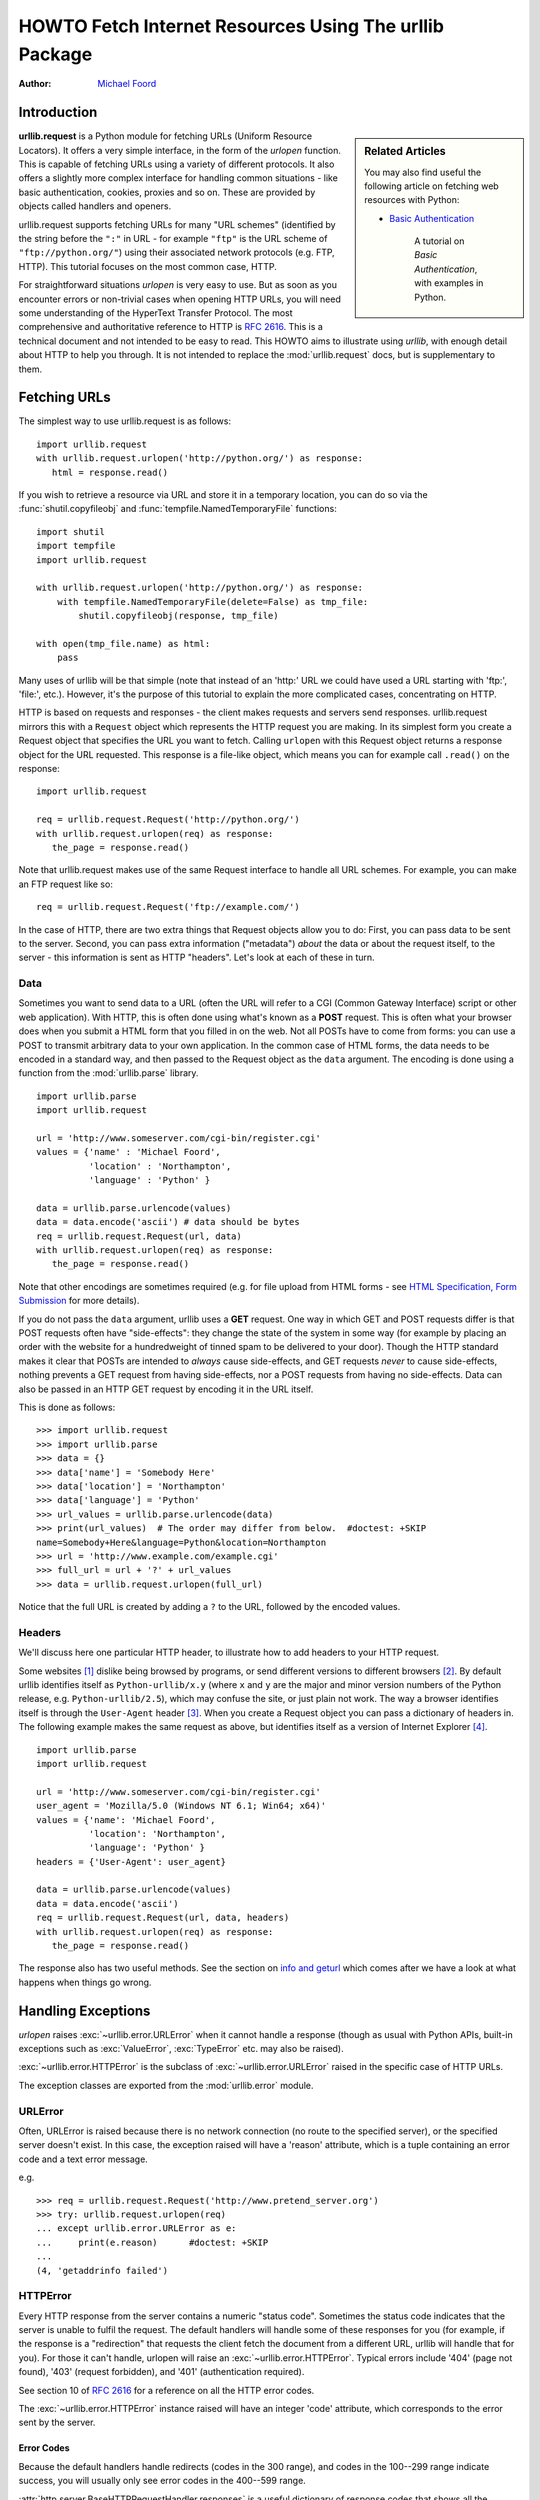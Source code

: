 .. _urllib-howto:

***********************************************************
  HOWTO Fetch Internet Resources Using The urllib Package
***********************************************************

:Author: `Michael Foord <https://agileabstractions.com/>`_


Introduction
============

.. sidebar:: Related Articles

    You may also find useful the following article on fetching web resources
    with Python:

    * `Basic Authentication <https://web.archive.org/web/20201215133350/http://www.voidspace.org.uk/python/articles/authentication.shtml>`_

        A tutorial on *Basic Authentication*, with examples in Python.

**urllib.request** is a Python module for fetching URLs
(Uniform Resource Locators). It offers a very simple interface, in the form of
the *urlopen* function. This is capable of fetching URLs using a variety of
different protocols. It also offers a slightly more complex interface for
handling common situations - like basic authentication, cookies, proxies and so
on. These are provided by objects called handlers and openers.

urllib.request supports fetching URLs for many "URL schemes" (identified by the string
before the ``":"`` in URL - for example ``"ftp"`` is the URL scheme of
``"ftp://python.org/"``) using their associated network protocols (e.g. FTP, HTTP).
This tutorial focuses on the most common case, HTTP.

For straightforward situations *urlopen* is very easy to use. But as soon as you
encounter errors or non-trivial cases when opening HTTP URLs, you will need some
understanding of the HyperText Transfer Protocol. The most comprehensive and
authoritative reference to HTTP is :rfc:`2616`. This is a technical document and
not intended to be easy to read. This HOWTO aims to illustrate using *urllib*,
with enough detail about HTTP to help you through. It is not intended to replace
the :mod:`urllib.request` docs, but is supplementary to them.


Fetching URLs
=============

The simplest way to use urllib.request is as follows::

    import urllib.request
    with urllib.request.urlopen('http://python.org/') as response:
       html = response.read()

If you wish to retrieve a resource via URL and store it in a temporary
location, you can do so via the :func:`shutil.copyfileobj` and
:func:`tempfile.NamedTemporaryFile` functions::

    import shutil
    import tempfile
    import urllib.request

    with urllib.request.urlopen('http://python.org/') as response:
        with tempfile.NamedTemporaryFile(delete=False) as tmp_file:
            shutil.copyfileobj(response, tmp_file)

    with open(tmp_file.name) as html:
        pass

Many uses of urllib will be that simple (note that instead of an 'http:' URL we
could have used a URL starting with 'ftp:', 'file:', etc.).  However, it's the
purpose of this tutorial to explain the more complicated cases, concentrating on
HTTP.

HTTP is based on requests and responses - the client makes requests and servers
send responses. urllib.request mirrors this with a ``Request`` object which represents
the HTTP request you are making. In its simplest form you create a Request
object that specifies the URL you want to fetch. Calling ``urlopen`` with this
Request object returns a response object for the URL requested. This response is
a file-like object, which means you can for example call ``.read()`` on the
response::

    import urllib.request

    req = urllib.request.Request('http://python.org/')
    with urllib.request.urlopen(req) as response:
       the_page = response.read()

Note that urllib.request makes use of the same Request interface to handle all URL
schemes.  For example, you can make an FTP request like so::

    req = urllib.request.Request('ftp://example.com/')

In the case of HTTP, there are two extra things that Request objects allow you
to do: First, you can pass data to be sent to the server.  Second, you can pass
extra information ("metadata") *about* the data or about the request itself, to
the server - this information is sent as HTTP "headers".  Let's look at each of
these in turn.

Data
----

Sometimes you want to send data to a URL (often the URL will refer to a CGI
(Common Gateway Interface) script or other web application). With HTTP,
this is often done using what's known as a **POST** request. This is often what
your browser does when you submit a HTML form that you filled in on the web. Not
all POSTs have to come from forms: you can use a POST to transmit arbitrary data
to your own application. In the common case of HTML forms, the data needs to be
encoded in a standard way, and then passed to the Request object as the ``data``
argument. The encoding is done using a function from the :mod:`urllib.parse`
library. ::

    import urllib.parse
    import urllib.request

    url = 'http://www.someserver.com/cgi-bin/register.cgi'
    values = {'name' : 'Michael Foord',
              'location' : 'Northampton',
              'language' : 'Python' }

    data = urllib.parse.urlencode(values)
    data = data.encode('ascii') # data should be bytes
    req = urllib.request.Request(url, data)
    with urllib.request.urlopen(req) as response:
       the_page = response.read()

Note that other encodings are sometimes required (e.g. for file upload from HTML
forms - see `HTML Specification, Form Submission
<https://www.w3.org/TR/REC-html40/interact/forms.html#h-17.13>`_ for more
details).

If you do not pass the ``data`` argument, urllib uses a **GET** request. One
way in which GET and POST requests differ is that POST requests often have
"side-effects": they change the state of the system in some way (for example by
placing an order with the website for a hundredweight of tinned spam to be
delivered to your door).  Though the HTTP standard makes it clear that POSTs are
intended to *always* cause side-effects, and GET requests *never* to cause
side-effects, nothing prevents a GET request from having side-effects, nor a
POST requests from having no side-effects. Data can also be passed in an HTTP
GET request by encoding it in the URL itself.

This is done as follows::

    >>> import urllib.request
    >>> import urllib.parse
    >>> data = {}
    >>> data['name'] = 'Somebody Here'
    >>> data['location'] = 'Northampton'
    >>> data['language'] = 'Python'
    >>> url_values = urllib.parse.urlencode(data)
    >>> print(url_values)  # The order may differ from below.  #doctest: +SKIP
    name=Somebody+Here&language=Python&location=Northampton
    >>> url = 'http://www.example.com/example.cgi'
    >>> full_url = url + '?' + url_values
    >>> data = urllib.request.urlopen(full_url)

Notice that the full URL is created by adding a ``?`` to the URL, followed by
the encoded values.

Headers
-------

We'll discuss here one particular HTTP header, to illustrate how to add headers
to your HTTP request.

Some websites [#]_ dislike being browsed by programs, or send different versions
to different browsers [#]_. By default urllib identifies itself as
``Python-urllib/x.y`` (where ``x`` and ``y`` are the major and minor version
numbers of the Python release,
e.g. ``Python-urllib/2.5``), which may confuse the site, or just plain
not work. The way a browser identifies itself is through the
``User-Agent`` header [#]_. When you create a Request object you can
pass a dictionary of headers in. The following example makes the same
request as above, but identifies itself as a version of Internet
Explorer [#]_. ::

    import urllib.parse
    import urllib.request

    url = 'http://www.someserver.com/cgi-bin/register.cgi'
    user_agent = 'Mozilla/5.0 (Windows NT 6.1; Win64; x64)'
    values = {'name': 'Michael Foord',
              'location': 'Northampton',
              'language': 'Python' }
    headers = {'User-Agent': user_agent}

    data = urllib.parse.urlencode(values)
    data = data.encode('ascii')
    req = urllib.request.Request(url, data, headers)
    with urllib.request.urlopen(req) as response:
       the_page = response.read()

The response also has two useful methods. See the section on `info and geturl`_
which comes after we have a look at what happens when things go wrong.


Handling Exceptions
===================

*urlopen* raises :exc:`~urllib.error.URLError` when it cannot handle a response (though as
usual with Python APIs, built-in exceptions such as :exc:`ValueError`,
:exc:`TypeError` etc. may also be raised).

:exc:`~urllib.error.HTTPError` is the subclass of :exc:`~urllib.error.URLError` raised in the specific case of
HTTP URLs.

The exception classes are exported from the :mod:`urllib.error` module.

URLError
--------

Often, URLError is raised because there is no network connection (no route to
the specified server), or the specified server doesn't exist.  In this case, the
exception raised will have a 'reason' attribute, which is a tuple containing an
error code and a text error message.

e.g. ::

    >>> req = urllib.request.Request('http://www.pretend_server.org')
    >>> try: urllib.request.urlopen(req)
    ... except urllib.error.URLError as e:
    ...     print(e.reason)      #doctest: +SKIP
    ...
    (4, 'getaddrinfo failed')


HTTPError
---------

Every HTTP response from the server contains a numeric "status code". Sometimes
the status code indicates that the server is unable to fulfil the request. The
default handlers will handle some of these responses for you (for example, if
the response is a "redirection" that requests the client fetch the document from
a different URL, urllib will handle that for you). For those it can't handle,
urlopen will raise an :exc:`~urllib.error.HTTPError`. Typical errors include '404' (page not
found), '403' (request forbidden), and '401' (authentication required).

See section 10 of :rfc:`2616` for a reference on all the HTTP error codes.

The :exc:`~urllib.error.HTTPError` instance raised will have an integer 'code' attribute, which
corresponds to the error sent by the server.

Error Codes
~~~~~~~~~~~

Because the default handlers handle redirects (codes in the 300 range), and
codes in the 100--299 range indicate success, you will usually only see error
codes in the 400--599 range.

:attr:`http.server.BaseHTTPRequestHandler.responses` is a useful dictionary of
response codes that shows all the response codes used by :rfc:`2616`.
An excerpt from the dictionary is shown below ::

    responses = {
        ...
        <HTTPStatus.OK: 200>: ('OK', 'Request fulfilled, document follows'),
        ...
        <HTTPStatus.FORBIDDEN: 403>: ('Forbidden',
                                      'Request forbidden -- authorization will '
                                      'not help'),
        <HTTPStatus.NOT_FOUND: 404>: ('Not Found',
                                      'Nothing matches the given URI'),
        ...
        <HTTPStatus.IM_A_TEAPOT: 418>: ("I'm a Teapot",
                                        'Server refuses to brew coffee because '
                                        'it is a teapot'),
        ...
        <HTTPStatus.SERVICE_UNAVAILABLE: 503>: ('Service Unavailable',
                                                'The server cannot process the '
                                                'request due to a high load'),
        ...
        }

When an error is raised the server responds by returning an HTTP error code
*and* an error page. You can use the :exc:`~urllib.error.HTTPError` instance as a response on the
page returned. This means that as well as the code attribute, it also has read,
geturl, and info, methods as returned by the ``urllib.response`` module::

    >>> req = urllib.request.Request('http://www.python.org/fish.html')
    >>> try:
    ...     urllib.request.urlopen(req)
    ... except urllib.error.HTTPError as e:
    ...     print(e.code)
    ...     print(e.read())  #doctest: +ELLIPSIS, +NORMALIZE_WHITESPACE
    ...
    404
    b'<!DOCTYPE html PUBLIC "-//W3C//DTD XHTML 1.0 Transitional//EN"
      "http://www.w3.org/TR/xhtml1/DTD/xhtml1-transitional.dtd">\n\n\n<html
      ...
      <title>Page Not Found</title>\n
      ...

Handling redirects
~~~~~~~~~~~~~~~~~~~

Since a redirect also raises a :exc:`~urllib.error.HTTPError`, you can implement
an exception handler to make follow-up requests and handle the redirects.

For example ::

    >>> import urllib.request
    >>> import urllib.parse
    >>> url = 'http://example.com/redirect'
    >>> data = 'example=data'.encode('utf-8')
    >>> req = urllib.request.Request(url, data)
    >>> while True:
    ...     try:
    ...         print(f'{req.get_method()}: {req.get_full_url()}')
    ...         resp = urllib.request.urlopen(req)
    ...         break
    ...     except urllib.error.HTTPError as e:
    ...         if e.status != 307:
    ...             raise
    ...         redirected_url = urllib.parse.urljoin(url, e.headers['Location'])
    ...         req = urllib.request.Request(redirected_url, data)
    ...
    POST: http://example.com/url
    POST: http://example.com/redirect-1
    POST: http://example.com/redirect-2
    POST: http://example.com/final-url
    b'{"example":"response"}\n'

Since a new request is created for each redirect, any necessary data or other
parameters must be explicitly passed to the new request.

Wrapping it Up
--------------

So if you want to be prepared for :exc:`~urllib.error.HTTPError` *or* :exc:`~urllib.error.URLError` there are two
basic approaches. I prefer the second approach.

Number 1
~~~~~~~~

::


    from urllib.request import Request, urlopen
    from urllib.error import URLError, HTTPError
    req = Request(someurl)
    try:
        response = urlopen(req)
    except HTTPError as e:
        print('The server couldn\'t fulfill the request.')
        print('Error code: ', e.code)
    except URLError as e:
        print('We failed to reach a server.')
        print('Reason: ', e.reason)
    else:
        # everything is fine


.. note::

    The ``except HTTPError`` *must* come first, otherwise ``except URLError``
    will *also* catch an :exc:`~urllib.error.HTTPError`.

Number 2
~~~~~~~~

::

    from urllib.request import Request, urlopen
    from urllib.error import URLError
    req = Request(someurl)
    try:
        response = urlopen(req)
    except URLError as e:
        if hasattr(e, 'reason'):
            print('We failed to reach a server.')
            print('Reason: ', e.reason)
        elif hasattr(e, 'code'):
            print('The server couldn\'t fulfill the request.')
            print('Error code: ', e.code)
    else:
        # everything is fine


info and geturl
===============

The response returned by urlopen (or the :exc:`~urllib.error.HTTPError` instance) has two
useful methods :meth:`!info` and :meth:`!geturl` and is defined in the module
:mod:`urllib.response`.

* **geturl** - this returns the real URL of the page fetched. This is useful
  because ``urlopen`` (or the opener object used) may have followed a
  redirect. The URL of the page fetched may not be the same as the URL requested.

* **info** - this returns a dictionary-like object that describes the page
  fetched, particularly the headers sent by the server. It is currently an
  :class:`http.client.HTTPMessage` instance.

Typical headers include 'Content-length', 'Content-type', and so on. See the
`Quick Reference to HTTP Headers <https://jkorpela.fi/http.html>`_
for a useful listing of HTTP headers with brief explanations of their meaning
and use.


Openers and Handlers
====================

When you fetch a URL you use an opener (an instance of the perhaps
confusingly named :class:`urllib.request.OpenerDirector`). Normally we have been using
the default opener - via ``urlopen`` - but you can create custom
openers. Openers use handlers. All the "heavy lifting" is done by the
handlers. Each handler knows how to open URLs for a particular URL scheme (http,
ftp, etc.), or how to handle an aspect of URL opening, for example HTTP
redirections or HTTP cookies.

You will want to create openers if you want to fetch URLs with specific handlers
installed, for example to get an opener that handles cookies, or to get an
opener that does not handle redirections.

To create an opener, instantiate an ``OpenerDirector``, and then call
``.add_handler(some_handler_instance)`` repeatedly.

Alternatively, you can use ``build_opener``, which is a convenience function for
creating opener objects with a single function call.  ``build_opener`` adds
several handlers by default, but provides a quick way to add more and/or
override the default handlers.

Other sorts of handlers you might want to can handle proxies, authentication,
and other common but slightly specialised situations.

``install_opener`` can be used to make an ``opener`` object the (global) default
opener. This means that calls to ``urlopen`` will use the opener you have
installed.

Opener objects have an ``open`` method, which can be called directly to fetch
urls in the same way as the ``urlopen`` function: there's no need to call
``install_opener``, except as a convenience.


Basic Authentication
====================

To illustrate creating and installing a handler we will use the
``HTTPBasicAuthHandler``. For a more detailed discussion of this subject --
including an explanation of how Basic Authentication works - see the `Basic
Authentication Tutorial
<https://web.archive.org/web/20201215133350/http://www.voidspace.org.uk/python/articles/authentication.shtml>`__.

When authentication is required, the server sends a header (as well as the 401
error code) requesting authentication.  This specifies the authentication scheme
and a 'realm'. The header looks like: ``WWW-Authenticate: SCHEME
realm="REALM"``.

e.g.

.. code-block:: none

    WWW-Authenticate: Basic realm="cPanel Users"


The client should then retry the request with the appropriate name and password
for the realm included as a header in the request. This is 'basic
authentication'. In order to simplify this process we can create an instance of
``HTTPBasicAuthHandler`` and an opener to use this handler.

The ``HTTPBasicAuthHandler`` uses an object called a password manager to handle
the mapping of URLs and realms to passwords and usernames. If you know what the
realm is (from the authentication header sent by the server), then you can use a
``HTTPPasswordMgr``. Frequently one doesn't care what the realm is. In that
case, it is convenient to use ``HTTPPasswordMgrWithDefaultRealm``. This allows
you to specify a default username and password for a URL. This will be supplied
in the absence of you providing an alternative combination for a specific
realm. We indicate this by providing ``None`` as the realm argument to the
``add_password`` method.

The top-level URL is the first URL that requires authentication. URLs "deeper"
than the URL you pass to .add_password() will also match. ::

    # create a password manager
    password_mgr = urllib.request.HTTPPasswordMgrWithDefaultRealm()

    # Add the username and password.
    # If we knew the realm, we could use it instead of None.
    top_level_url = "http://example.com/foo/"
    password_mgr.add_password(None, top_level_url, username, password)

    handler = urllib.request.HTTPBasicAuthHandler(password_mgr)

    # create "opener" (OpenerDirector instance)
    opener = urllib.request.build_opener(handler)

    # use the opener to fetch a URL
    opener.open(a_url)

    # Install the opener.
    # Now all calls to urllib.request.urlopen use our opener.
    urllib.request.install_opener(opener)

.. note::

    In the above example we only supplied our ``HTTPBasicAuthHandler`` to
    ``build_opener``. By default openers have the handlers for normal situations
    -- ``ProxyHandler`` (if a proxy setting such as an :envvar:`!http_proxy`
    environment variable is set), ``UnknownHandler``, ``HTTPHandler``,
    ``HTTPDefaultErrorHandler``, ``HTTPRedirectHandler``, ``FTPHandler``,
    ``FileHandler``, ``DataHandler``, ``HTTPErrorProcessor``.

``top_level_url`` is in fact *either* a full URL (including the 'http:' scheme
component and the hostname and optionally the port number)
e.g. ``"http://example.com/"`` *or* an "authority" (i.e. the hostname,
optionally including the port number) e.g. ``"example.com"`` or ``"example.com:8080"``
(the latter example includes a port number).  The authority, if present, must
NOT contain the "userinfo" component - for example ``"joe:password@example.com"`` is
not correct.


Proxies
=======

**urllib** will auto-detect your proxy settings and use those. This is through
the ``ProxyHandler``, which is part of the normal handler chain when a proxy
setting is detected.  Normally that's a good thing, but there are occasions
when it may not be helpful [#]_. One way to do this is to setup our own
``ProxyHandler``, with no proxies defined. This is done using similar steps to
setting up a `Basic Authentication`_ handler: ::

    >>> proxy_support = urllib.request.ProxyHandler({})
    >>> opener = urllib.request.build_opener(proxy_support)
    >>> urllib.request.install_opener(opener)

.. note::

    Currently ``urllib.request`` *does not* support fetching of ``https`` locations
    through a proxy.  However, this can be enabled by extending urllib.request as
    shown in the recipe [#]_.

.. note::

    ``HTTP_PROXY`` will be ignored if a variable ``REQUEST_METHOD`` is set; see
    the documentation on :func:`~urllib.request.getproxies`.


Sockets and Layers
==================

The Python support for fetching resources from the web is layered.  urllib uses
the :mod:`http.client` library, which in turn uses the socket library.

As of Python 2.3 you can specify how long a socket should wait for a response
before timing out. This can be useful in applications which have to fetch web
pages. By default the socket module has *no timeout* and can hang. Currently,
the socket timeout is not exposed at the http.client or urllib.request levels.
However, you can set the default timeout globally for all sockets using ::

    import socket
    import urllib.request

    # timeout in seconds
    timeout = 10
    socket.setdefaulttimeout(timeout)

    # this call to urllib.request.urlopen now uses the default timeout
    # we have set in the socket module
    req = urllib.request.Request('http://www.voidspace.org.uk')
    response = urllib.request.urlopen(req)


-------


Footnotes
=========

This document was reviewed and revised by John Lee.

.. [#] Google for example.
.. [#] Browser sniffing is a very bad practice for website design - building
       sites using web standards is much more sensible. Unfortunately a lot of
       sites still send different versions to different browsers.
.. [#] The user agent for MSIE 6 is
       *'Mozilla/4.0 (compatible; MSIE 6.0; Windows NT 5.1; SV1; .NET CLR 1.1.4322)'*
.. [#] For details of more HTTP request headers, see
       `Quick Reference to HTTP Headers`_.
.. [#] In my case I have to use a proxy to access the internet at work. If you
       attempt to fetch *localhost* URLs through this proxy it blocks them. IE
       is set to use the proxy, which urllib picks up on. In order to test
       scripts with a localhost server, I have to prevent urllib from using
       the proxy.
.. [#] urllib opener for SSL proxy (CONNECT method): `ASPN Cookbook Recipe
       <https://code.activestate.com/recipes/456195-urrlib2-opener-for-ssl-proxy-connect-method/>`_.

